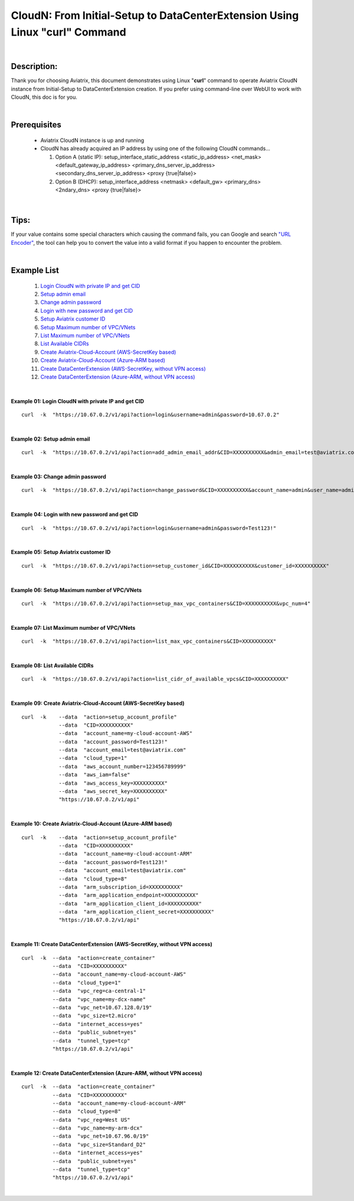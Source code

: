 .. meta::
   :description: CloudN: From Initial-Setup to DataCenterExtension Using Linux curl command
   :keywords: cloudn, init, setup, curl, dcx, datacenter extension
   
   
==========================================================================
CloudN: From Initial-Setup to DataCenterExtension Using Linux "curl" Command
==========================================================================

|

Description:
============
Thank you for choosing Aviatrix, this document demonstrates using Linux "**curl**" command to operate Aviatrix CloudN instance from Initial-Setup to DataCenterExtension creation. If you prefer using command-line over WebUI to work with CloudN, this doc is for you.

|

Prerequisites
=============
  * Aviatrix CloudN instance is up and running
  * CloudN has already acquired an IP address by using one of the following CloudN commands...
  
    1. Option A (static IP): setup_interface_static_address    <static_ip_address>    <net_mask>    <default_gateway_ip_address>    <primary_dns_server_ip_address>    <secondary_dns_server_ip_address>    <proxy {true|false}>

    2. Option B (DHCP): setup_interface_address    <netmask>    <default_gw>    <primary_dns>    <2ndary_dns>    <proxy {true|false}>

|

Tips:
=====
If your value contains some special characters which causing the command fails, you can Google and search `"URL Encoder" <https://www.urlencoder.org/>`__, the tool can help you to convert the value into a valid format if you happen to encounter the problem.

|

Example List
============
  1. `Login CloudN with private IP and get CID <#example01>`__
  2. `Setup admin email <#example02>`__
  3. `Change admin password <#example03>`__
  4. `Login with new password and get CID <#example04>`__
  5. `Setup Aviatrix customer ID <#example05>`__
  6. `Setup Maximum number of VPC/VNets <#example06>`__
  7. `List Maximum number of VPC/VNets <#example07>`__
  8. `List Available CIDRs <#example08>`__
  9. `Create Aviatrix-Cloud-Account (AWS-SecretKey based) <#example09>`__
  10. `Create Aviatrix-Cloud-Account (Azure-ARM based) <#example10>`__
  11. `Create DataCenterExtension (AWS-SecretKey, without VPN access) <#example11>`__
  12. `Create DataCenterExtension (Azure-ARM, without VPN access) <#example12>`__

|

.. _example01:

**Example 01: Login CloudN with private IP and get CID**

::

    curl  -k  "https://10.67.0.2/v1/api?action=login&username=admin&password=10.67.0.2"

|image1|

|

.. _example02:

**Example 02: Setup admin email**

::

    curl  -k  "https://10.67.0.2/v1/api?action=add_admin_email_addr&CID=XXXXXXXXXX&admin_email=test@aviatrix.com"

|image2|

|

.. _example03:

**Example 03: Change admin password**

::

    curl  -k  "https://10.67.0.2/v1/api?action=change_password&CID=XXXXXXXXXX&account_name=admin&user_name=admin&old_password=10.67.0.2&password=Test123!"

|image3|

|

.. _example04:

**Example 04: Login with new password and get CID**

::

    curl  -k  "https://10.67.0.2/v1/api?action=login&username=admin&password=Test123!"

|image4|

|

.. _example05:

**Example 05: Setup Aviatrix customer ID**

::

    curl  -k  "https://10.67.0.2/v1/api?action=setup_customer_id&CID=XXXXXXXXXX&customer_id=XXXXXXXXXX"

|image5|

|

.. _example06:

**Example 06: Setup Maximum number of VPC/VNets**

::

    curl  -k  "https://10.67.0.2/v1/api?action=setup_max_vpc_containers&CID=XXXXXXXXXX&vpc_num=4"

|image6|

|

.. _example07:

**Example 07: List Maximum number of VPC/VNets**

::

    curl  -k  "https://10.67.0.2/v1/api?action=list_max_vpc_containers&CID=XXXXXXXXXX"

|image7|

|

.. _example08:

**Example 08: List Available CIDRs**

::

    curl  -k  "https://10.67.0.2/v1/api?action=list_cidr_of_available_vpcs&CID=XXXXXXXXXX"

|image8|

|

.. _example09:

**Example 09: Create Aviatrix-Cloud-Account (AWS-SecretKey based)**

::

    curl  -k    --data  "action=setup_account_profile"    
                --data  "CID=XXXXXXXXXX"    
                --data  "account_name=my-cloud-account-AWS"    
                --data  "account_password=Test123!"    
                --data  "account_email=test@aviatrix.com"    
                --data  "cloud_type=1"    
                --data  "aws_account_number=123456789999"    
                --data  "aws_iam=false"    
                --data  "aws_access_key=XXXXXXXXXX"    
                --data  "aws_secret_key=XXXXXXXXXX"    
                "https://10.67.0.2/v1/api"

|image9|

|

.. _example10:

**Example 10: Create Aviatrix-Cloud-Account (Azure-ARM based)**

::

    curl  -k    --data  "action=setup_account_profile"    
                --data  "CID=XXXXXXXXXX"    
                --data  "account_name=my-cloud-account-ARM"    
                --data  "account_password=Test123!"    
                --data  "account_email=test@aviatrix.com"    
                --data  "cloud_type=8"    
                --data  "arm_subscription_id=XXXXXXXXXX"    
                --data  "arm_application_endpoint=XXXXXXXXXX"    
                --data  "arm_application_client_id=XXXXXXXXXX"    
                --data  "arm_application_client_secret=XXXXXXXXXX"    
                "https://10.67.0.2/v1/api"

|image10|

|

.. _example11:

**Example 11: Create DataCenterExtension (AWS-SecretKey, without VPN access)**

::

    curl  -k  --data  "action=create_container"    
              --data  "CID=XXXXXXXXXX"    
              --data  "account_name=my-cloud-account-AWS"    
              --data  "cloud_type=1"    
              --data  "vpc_reg=ca-central-1"    
              --data  "vpc_name=my-dcx-name"    
              --data  "vpc_net=10.67.128.0/19"    
              --data  "vpc_size=t2.micro"    
              --data  "internet_access=yes"    
              --data  "public_subnet=yes"    
              --data  "tunnel_type=tcp"    
              "https://10.67.0.2/v1/api"

|image11|

|

.. _example12:

**Example 12: Create DataCenterExtension (Azure-ARM, without VPN access)**

::

    curl  -k  --data  "action=create_container"    
              --data  "CID=XXXXXXXXXX"    
              --data  "account_name=my-cloud-account-ARM"    
              --data  "cloud_type=8"    
              --data  "vpc_reg=West US"    
              --data  "vpc_name=my-arm-dcx"    
              --data  "vpc_net=10.67.96.0/19"    
              --data  "vpc_size=Standard_D2"    
              --data  "internet_access=yes"    
              --data  "public_subnet=yes"    
              --data  "tunnel_type=tcp"    
              "https://10.67.0.2/v1/api"

|image12|

|


.. |image1| image:: ./img_01_login_result.png
    :width: 2.00000 in
    :height: 2.00000 in
.. |image2| image:: ./img_02_setup_admin_email_result.PNG
    :width: 2.00000 in
    :height: 2.00000 in
.. |image3| image:: ./img_03_change_password_result.png
    :width: 2.00000 in
    :height: 2.00000 in
.. |image4| image:: ./img_04_login_with_new_password_result.png
    :width: 2.00000 in
    :height: 2.00000 in
.. |image5| image:: ./img_05_setup_customer_id_result.png
    :width: 2.00000 in
    :height: 2.00000 in
.. |image6| image:: ./img_06_setup_max_number_of_vpc_result.png
    :width: 2.00000 in
    :height: 2.00000 in
.. |image7| image:: ./img_07_list_max_number_of_vpc_result.png
    :width: 2.00000 in
    :height: 2.00000 in
.. |image8| image:: ./img_08_list_available_cidrs_result.png
    :width: 2.00000 in
    :height: 2.00000 in
.. |image9| image:: ./img_09_create_aws_account_result.png
    :width: 2.00000 in
    :height: 2.00000 in
.. |image10| image:: ./img_10_create_arm_account_result.png
    :width: 2.00000 in
    :height: 2.00000 in
.. |image11| image:: ./img_11_create_aws_dcx_result.png
    :width: 2.00000 in
    :height: 2.00000 in
.. |image12| image:: ./img_12_create_arm_dcx_result.png
    :width: 2.00000 in
    :height: 2.00000 in

    
.. disqus::
